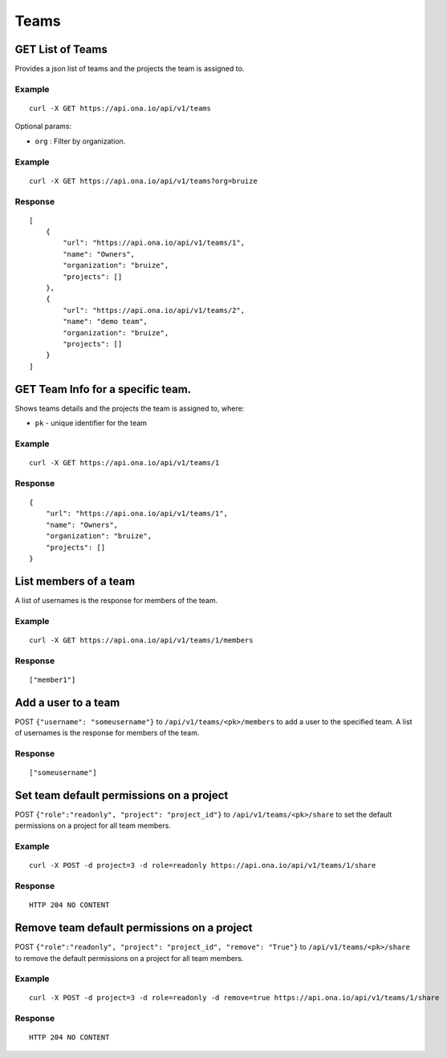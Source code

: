Teams
*****

GET List of Teams
-----------------

Provides a json list of teams and the projects the team is assigned to.

.. raw:: html

   <pre class="prettyprint">
   <b>GET</b> /api/v1/teams
   </pre>

Example
^^^^^^^

::

      curl -X GET https://api.ona.io/api/v1/teams

Optional params:

-  ``org`` : Filter by organization.

Example
^^^^^^^

::

      curl -X GET https://api.ona.io/api/v1/teams?org=bruize

Response
^^^^^^^^

::

    [
        {
            "url": "https://api.ona.io/api/v1/teams/1",
            "name": "Owners",
            "organization": "bruize",
            "projects": []
        },
        {
            "url": "https://api.ona.io/api/v1/teams/2",
            "name": "demo team",
            "organization": "bruize",
            "projects": []
        }
    ]

GET Team Info for a specific team.
----------------------------------

Shows teams details and the projects the team is assigned to, where:

-  ``pk`` - unique identifier for the team

.. raw:: html

   <pre class="prettyprint">
   <b>GET</b> /api/v1/teams/<code>{pk}</code>
   </pre>

Example
^^^^^^^

::

      curl -X GET https://api.ona.io/api/v1/teams/1

Response
^^^^^^^^

::

       {
           "url": "https://api.ona.io/api/v1/teams/1",
           "name": "Owners",
           "organization": "bruize",
           "projects": []
       }

List members of a team
----------------------

A list of usernames is the response for members of the team.

.. raw:: html

   <pre class="prettyprint">
   <b>GET</b> /api/v1/teams/<code>{pk}/members</code>
   </pre>

Example
^^^^^^^

::

      curl -X GET https://api.ona.io/api/v1/teams/1/members

Response
^^^^^^^^

::

      ["member1"]

Add a user to a team
--------------------

POST ``{"username": "someusername"}`` to ``/api/v1/teams/<pk>/members``
to add a user to the specified team. A list of usernames is the response
for members of the team.

.. raw:: html

   <pre class="prettyprint">
   <b>POST</b> /api/v1/teams/<code>{pk}</code>/members
   </pre>

Response
^^^^^^^^

::

      ["someusername"]

Set team default permissions on a project
-----------------------------------------

POST ``{"role":"readonly", "project": "project_id"}`` to
``/api/v1/teams/<pk>/share`` to set the default permissions on a project
for all team members.

.. raw:: html

   <pre class="prettyprint">
   <b>POST</b> /api/v1/teams/<code>{pk}</code>/share
   </pre>

Example
^^^^^^^

::

      curl -X POST -d project=3 -d role=readonly https://api.ona.io/api/v1/teams/1/share

Response
^^^^^^^^

::

       HTTP 204 NO CONTENT

Remove team default permissions on a project
--------------------------------------------

POST ``{"role":"readonly", "project": "project_id", "remove": "True"}``
to ``/api/v1/teams/<pk>/share`` to remove the default permissions on a
project for all team members.

.. raw:: html

   <pre class="prettyprint">
   <b>POST</b> /api/v1/teams/<code>{pk}</code>/share
   </pre>

Example
^^^^^^^

::

      curl -X POST -d project=3 -d role=readonly -d remove=true https://api.ona.io/api/v1/teams/1/share

Response
^^^^^^^^

::

       HTTP 204 NO CONTENT
